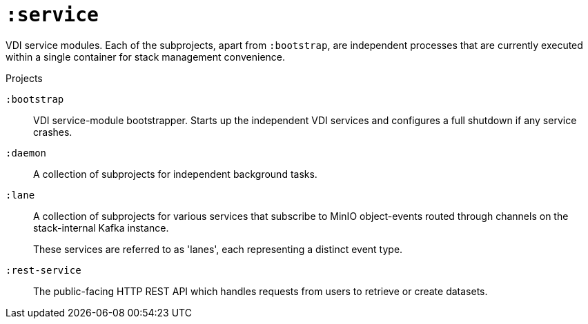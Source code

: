 = `:service`

VDI service modules.  Each of the subprojects, apart from `:bootstrap`, are
independent processes that are currently executed within a single container for
stack management convenience.

.Projects
--
`:bootstrap`::
VDI service-module bootstrapper.  Starts up the independent VDI services and
configures a full shutdown if any service crashes.

`:daemon`::
A collection of subprojects for independent background tasks.

`:lane`::
A collection of subprojects for various services that subscribe to MinIO
object-events routed through channels on the stack-internal Kafka instance.
+
These services are referred to as 'lanes', each representing a distinct event
type.

`:rest-service`::
The public-facing HTTP REST API which handles requests from users to retrieve or
create datasets.
--
